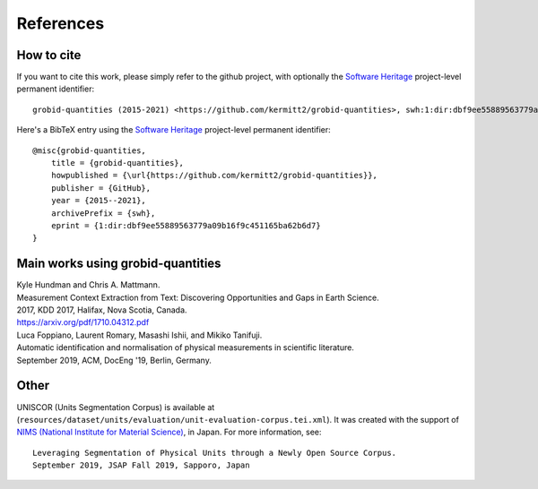 
References
==========

How to cite
~~~~~~~~~~~

If you want to cite this work, please simply refer to the github project, with optionally the `Software Heritage <https://www.softwareheritage.org/>`_ project-level permanent identifier:
::
    grobid-quantities (2015-2021) <https://github.com/kermitt2/grobid-quantities>, swh:1:dir:dbf9ee55889563779a09b16f9c451165ba62b6d7

Here's a BibTeX entry using the `Software Heritage <https://www.softwareheritage.org/>`_ project-level permanent identifier:
::
    @misc{grobid-quantities,
        title = {grobid-quantities},
        howpublished = {\url{https://github.com/kermitt2/grobid-quantities}},
        publisher = {GitHub},
        year = {2015--2021},
        archivePrefix = {swh},
        eprint = {1:dir:dbf9ee55889563779a09b16f9c451165ba62b6d7}
    }

Main works using grobid-quantities
~~~~~~~~~~~~~~~~~~~~~~~~~~~~~~~~~~

|    Kyle Hundman and Chris A. Mattmann.
|    Measurement Context Extraction from Text: Discovering Opportunities and Gaps in Earth Science.
|    2017, KDD 2017, Halifax, Nova Scotia, Canada.
|    https://arxiv.org/pdf/1710.04312.pdf

|    Luca Foppiano, Laurent Romary, Masashi Ishii, and Mikiko Tanifuji.
|    Automatic identification and normalisation of physical measurements in scientific literature.
|    September 2019, ACM, DocEng '19, Berlin, Germany.

Other
~~~~~

UNISCOR (Units Segmentation Corpus) is available at (``resources/dataset/units/evaluation/unit-evaluation-corpus.tei.xml``).
It was created with the support of `NIMS (National Institute for Material Science) <https://www.nims.go.jp>`_, in Japan.
For more information, see:
::
    Leveraging Segmentation of Physical Units through a Newly Open Source Corpus.
    September 2019, JSAP Fall 2019, Sapporo, Japan
